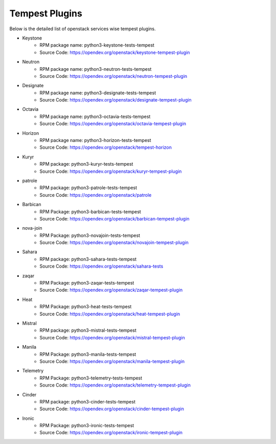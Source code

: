 Tempest Plugins
===============

Below is the detailed list of openstack services wise tempest plugins.

* Keystone
    * RPM package name: python3-keystone-tests-tempest
    * Source Code: https://opendev.org/openstack/keystone-tempest-plugin

* Neutron
    * RPM package name: python3-neutron-tests-tempest
    * Source Code: https://opendev.org/openstack/neutron-tempest-plugin

* Designate
    * RPM package name: python3-designate-tests-tempest
    * Source Code: https://opendev.org/openstack/designate-tempest-plugin

* Octavia
    * RPM package name: python3-octavia-tests-tempest
    * Source Code: https://opendev.org/openstack/octavia-tempest-plugin

* Horizon
    * RPM package name: python3-horizon-tests-tempest
    * Source Code: https://opendev.org/openstack/tempest-horizon

* Kuryr
    * RPM package: python3-kuryr-tests-tempest
    * Source Code: https://opendev.org/openstack/kuryr-tempest-plugin

* patrole
    * RPM package: python3-patrole-tests-tempest
    * Source Code: https://opendev.org/openstack/patrole

* Barbican
    * RPM Package: python3-barbican-tests-tempest
    * Source Code: https://opendev.org/openstack/barbican-tempest-plugin

* nova-join
    * RPM Package: python3-novajoin-tests-tempest
    * Source Code: https://opendev.org/openstack/novajoin-tempest-plugin

* Sahara
    * RPM package: python3-sahara-tests-tempest
    * Source Code: https://opendev.org/openstack/sahara-tests

* zaqar
    * RPM Package: python3-zaqar-tests-tempest
    * Source Code: https://opendev.org/openstack/zaqar-tempest-plugin

* Heat
    * RPM Package: python3-heat-tests-tempest
    * Source Code: https://opendev.org/openstack/heat-tempest-plugin

* Mistral
    * RPM package: python3-mistral-tests-tempest
    * Source Code: https://opendev.org/openstack/mistral-tempest-plugin

* Manila
    * RPM Package: python3-manila-tests-tempest
    * Source Code: https://opendev.org/openstack/manila-tempest-plugin

* Telemetry
    * RPM Package: python3-telemetry-tests-tempest
    * Source Code: https://opendev.org/openstack/telemetry-tempest-plugin

* Cinder
    * RPM package: python3-cinder-tests-tempest
    * Source Code: https://opendev.org/openstack/cinder-tempest-plugin

* Ironic
    * RPM Package: python3-ironic-tests-tempest
    * Source Code: https://opendev.org/openstack/ironic-tempest-plugin
